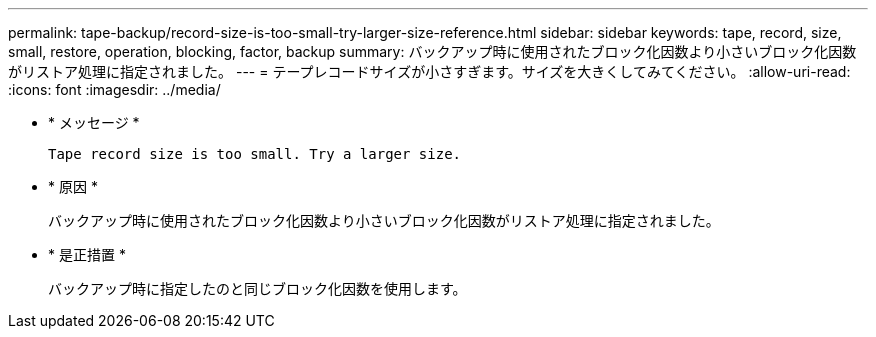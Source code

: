 ---
permalink: tape-backup/record-size-is-too-small-try-larger-size-reference.html 
sidebar: sidebar 
keywords: tape, record, size, small, restore, operation, blocking, factor, backup 
summary: バックアップ時に使用されたブロック化因数より小さいブロック化因数がリストア処理に指定されました。 
---
= テープレコードサイズが小さすぎます。サイズを大きくしてみてください。
:allow-uri-read: 
:icons: font
:imagesdir: ../media/


[role="lead"]
* * メッセージ *
+
`Tape record size is too small. Try a larger size.`

* * 原因 *
+
バックアップ時に使用されたブロック化因数より小さいブロック化因数がリストア処理に指定されました。

* * 是正措置 *
+
バックアップ時に指定したのと同じブロック化因数を使用します。


